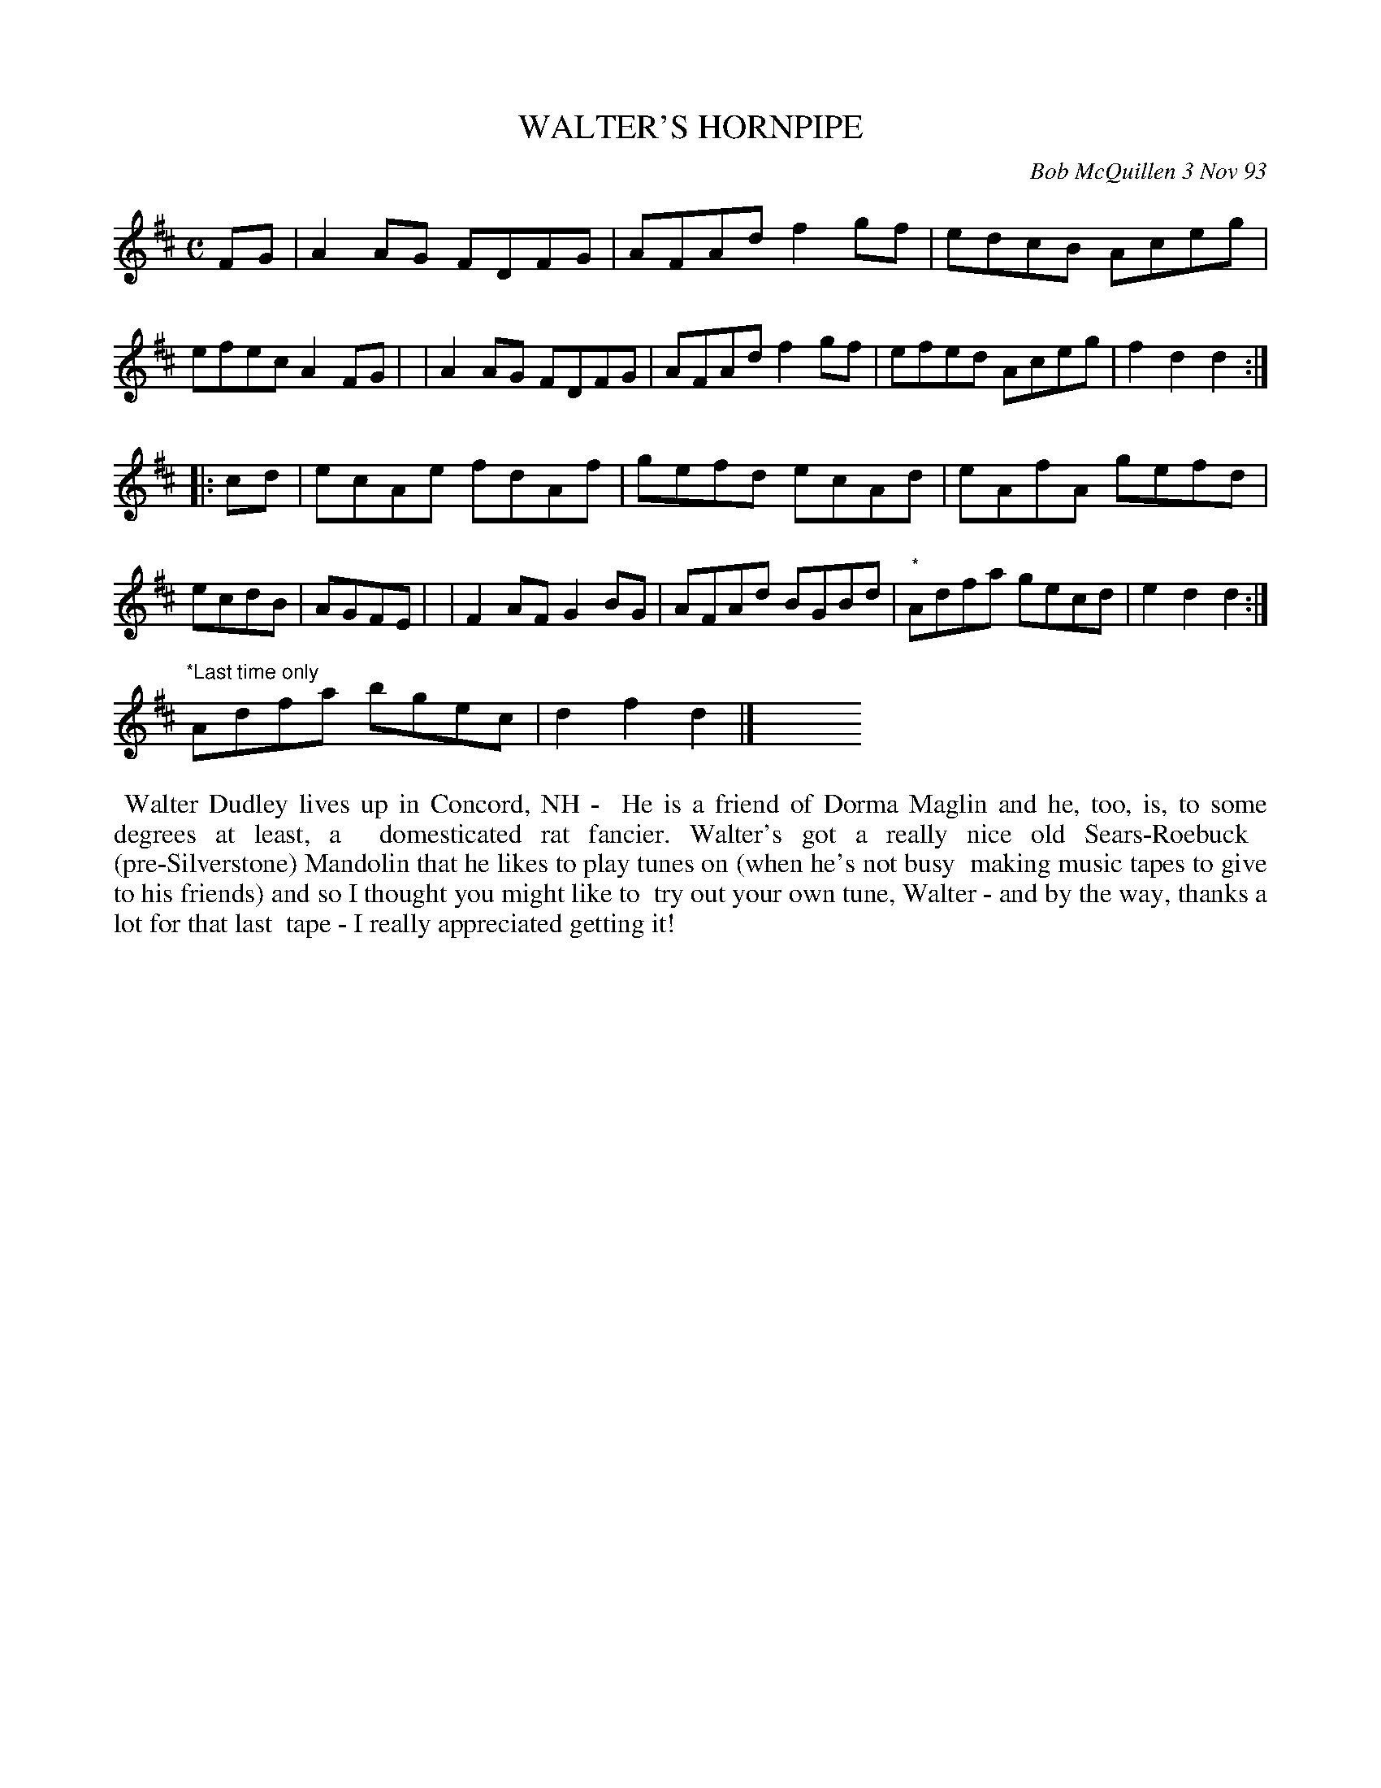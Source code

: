 X: 10113
T: WALTER'S HORNPIPE
C: Bob McQuillen 3 Nov 93
B: Bob's Note Book 10 #113
%R: hornpipe, reel
Z: 2020 John Chambers <jc:trillian.mit.edu>
M: C
L: 1/8
K: D
FG \
| A2AG FDFG | AFAd f2gf | edcB Aceg | efec A2FG |\
| A2AG FDFG | AFAd f2gf | efed Aceg | f2d2 d2  :|
|: cd \
| ecAe fdAf | gefd ecAd | eAfA gefd | ecdB | AGFE |\
| F2AF G2BG | AFAd BGBd | "^*"Adfa gecd | e2d2 d2 :|
"^*Last time only"Adfa bgec | d2f2 d2 |] y8 y8 y8 y8 y8 y8 y8
%%begintext align
%% Walter Dudley lives up in Concord, NH -
%% He is a friend of Dorma Maglin and he, too, is, to some degrees at least, a
%% domesticated rat fancier. Walter's got a really nice old Sears-Roebuck
%% (pre-Silverstone) Mandolin that he likes to play tunes on (when he's not busy
%% making music tapes to give to his friends) and so I thought you might like to
%% try out your own tune, Walter - and by the way, thanks a lot for that last
%% tape - I really appreciated getting it!
%%endtext
